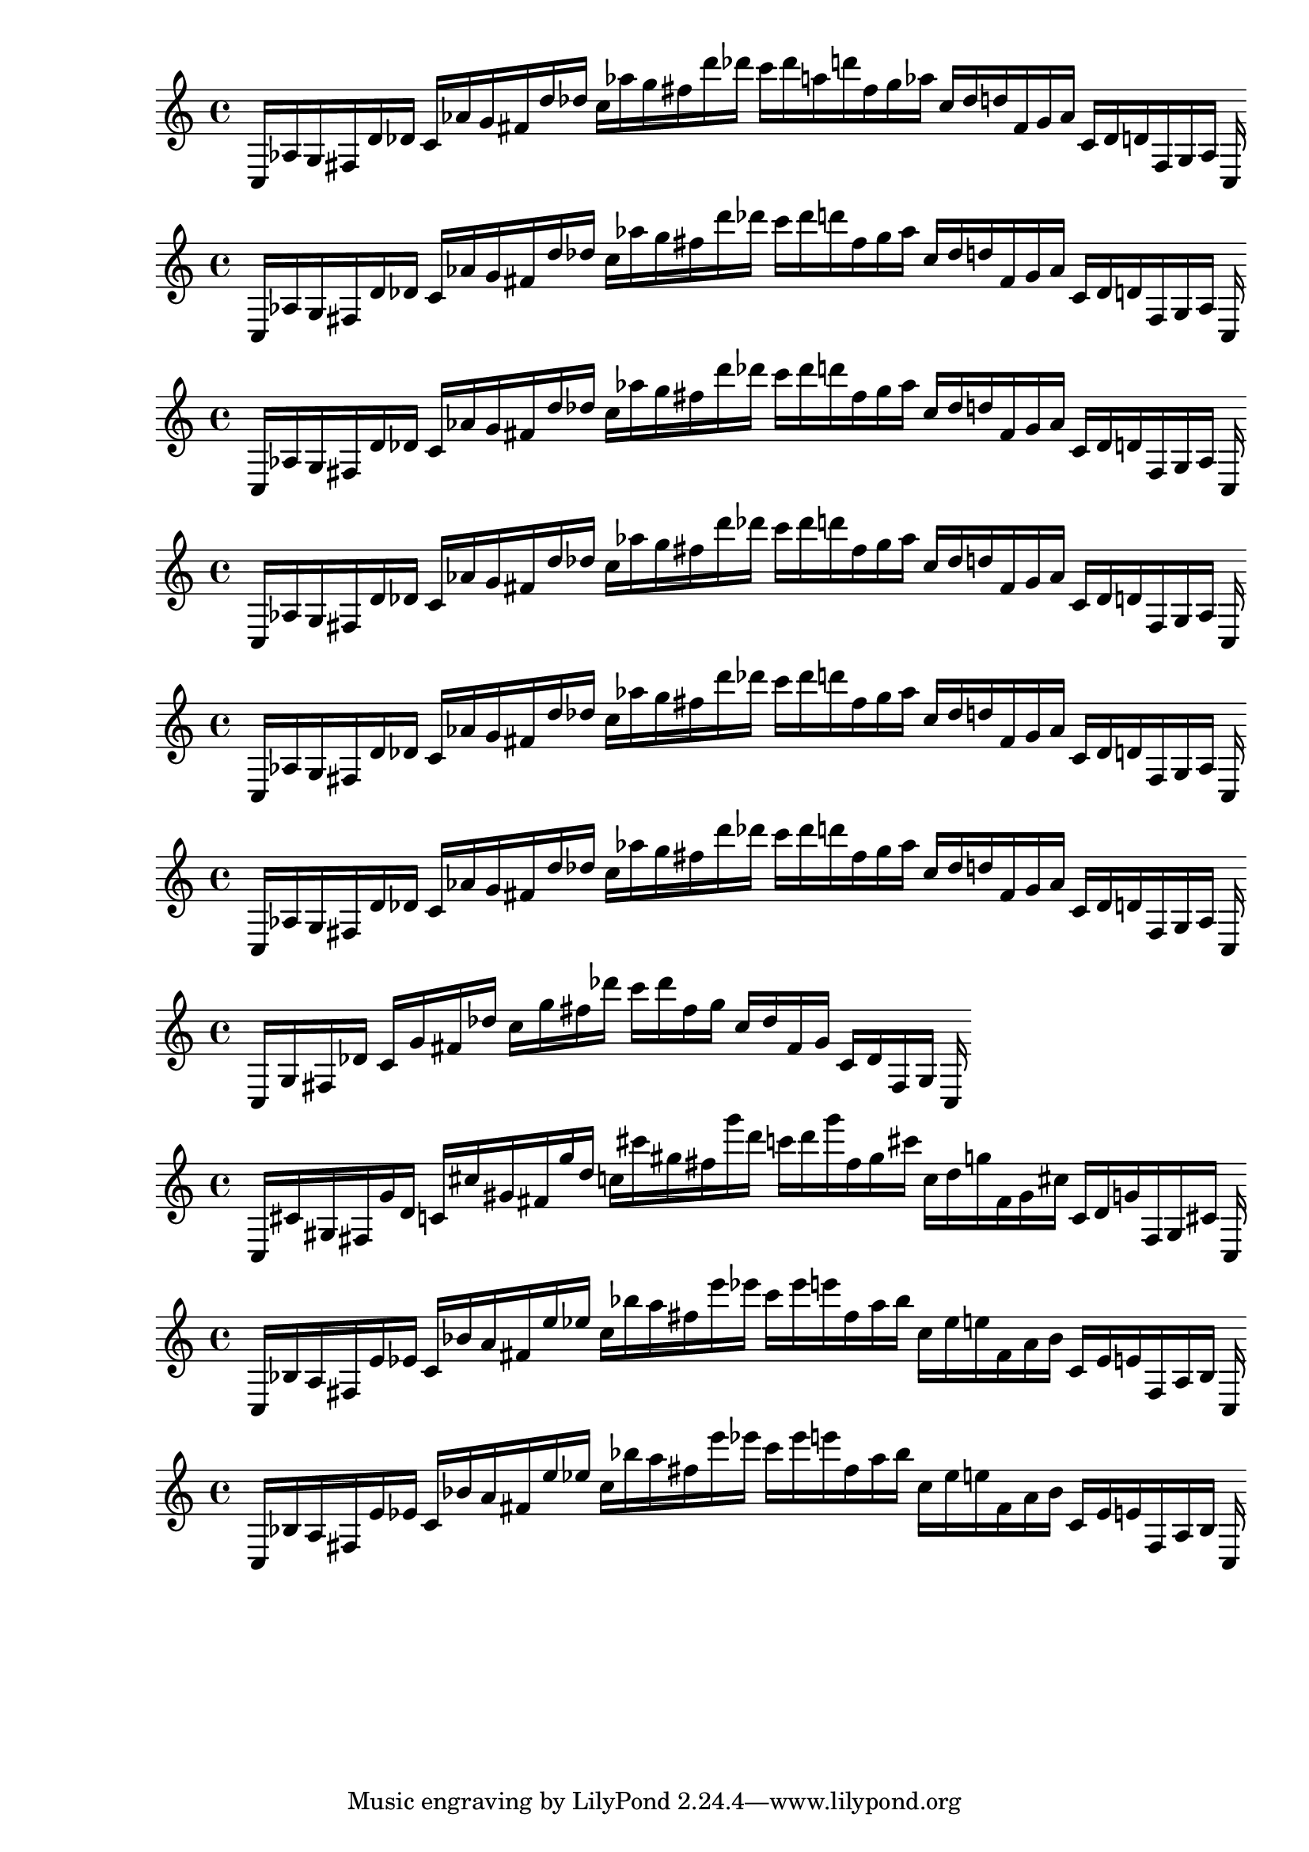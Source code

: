
%partitura0
\new PianoStaff <<
\cadenzaOn
\new Staff = "right" {
\clef treble
    c16 [ aes g fis d' des' ]
    c' [ aes' g' fis' d'' des'' ]
    c'' [ aes'' g'' fis'' d''' des''' ]
    c''' [ des''' a'' d''' fis'' g'' aes'' ]
    c'' [ des'' d'' fis' g' aes' ]
    c' [ des' d' fis g aes ]
    c
}
>>

%partitura1
\new PianoStaff <<
\cadenzaOn
\new Staff = "right" {
\clef treble
    c16 [ aes g fis d' des' ]
    c' [ aes' g' fis' d'' des'' ]
    c'' [ aes'' g'' fis'' d''' des''' ]
    c''' [ des''' d''' fis'' g'' aes'' ]
    c'' [ des'' d'' fis' g' aes' ]
    c' [ des' d' fis g aes ]
    c
}
>>

%partitura2
\new PianoStaff <<
\cadenzaOn
\new Staff = "right" {
\clef treble
    c16 [ aes g fis d' des' ]
    c' [ aes' g' fis' d'' des'' ]
    c'' [ aes'' g'' fis'' d''' des''' ]
    c''' [ des''' d''' fis'' g'' aes'' ]
    c'' [ des'' d'' fis' g' aes' ]
    c' [ des' d' fis g aes ]
    c
}
>>

%partitura3
\new PianoStaff <<
\cadenzaOn
\new Staff = "right" {
\clef treble
    c16 [ aes g fis d' des' ]
    c' [ aes' g' fis' d'' des'' ]
    c'' [ aes'' g'' fis'' d''' des''' ]
    c''' [ des''' d''' fis'' g'' aes'' ]
    c'' [ des'' d'' fis' g' aes' ]
    c' [ des' d' fis g aes ]
    c
}
>>

%partitura4
\new PianoStaff <<
\cadenzaOn
\new Staff = "right" {
\clef treble
    c16 [ aes g fis d' des' ]
    c' [ aes' g' fis' d'' des'' ]
    c'' [ aes'' g'' fis'' d''' des''' ]
    c''' [ des''' d''' fis'' g'' aes'' ]
    c'' [ des'' d'' fis' g' aes' ]
    c' [ des' d' fis g aes ]
    c
}
>>

%partitura5
\new PianoStaff <<
\cadenzaOn
\new Staff = "right" {
\clef treble
    c16 [ aes g fis d' des' ]
    c' [ aes' g' fis' d'' des'' ]
    c'' [ aes'' g'' fis'' d''' des''' ]
    c''' [ des''' d''' fis'' g'' aes'' ]
    c'' [ des'' d'' fis' g' aes' ]
    c' [ des' d' fis g aes ]
    c
}
>>

%partitura6
\new PianoStaff <<
\cadenzaOn
\new Staff = "right" {
\clef treble
    c16 [ g fis des' ]
    c' [ g' fis' des'' ]
    c'' [ g'' fis'' des''' ]
    c''' [ des''' fis'' g'' ]
    c'' [ des'' fis' g' ]
    c' [ des' fis g ]
    c
}
>>

%partitura7
\new PianoStaff <<
\cadenzaOn
\new Staff = "right" {
\clef treble
    c16 [ cis' gis fis g' d' ]
    c' [ cis'' gis' fis' g'' d'' ]
    c'' [ cis''' gis'' fis'' g''' d''' ]
    c''' [ d''' g''' fis'' gis'' cis''' ]
    c'' [ d'' g'' fis' gis' cis'' ]
    c' [ d' g' fis gis cis' ]
    c
}
>>

%partitura8
\new PianoStaff <<
\cadenzaOn
\new Staff = "right" {
\clef treble
    c16 [ bes a fis e' ees' ]
    c' [ bes' a' fis' e'' ees'' ]
    c'' [ bes'' a'' fis'' e''' ees''' ]
    c''' [ ees''' e''' fis'' a'' bes'' ]
    c'' [ ees'' e'' fis' a' bes' ]
    c' [ ees' e' fis a bes ]
    c
}
>>

%partitura9
\new PianoStaff <<
\cadenzaOn
\new Staff = "right" {
\clef treble
    c16 [ bes a fis e' ees' ]
    c' [ bes' a' fis' e'' ees'' ]
    c'' [ bes'' a'' fis'' e''' ees''' ]
    c''' [ ees''' e''' fis'' a'' bes'' ]
    c'' [ ees'' e'' fis' a' bes' ]
    c' [ ees' e' fis a bes ]
    c
}
>>

